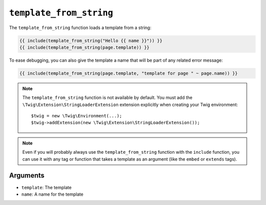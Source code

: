 ``template_from_string``
========================

.. versionadded:: 2.8

    The name argument was added in Twig 2.8.

The ``template_from_string`` function loads a template from a string:

.. code-block:: twig

    {{ include(template_from_string("Hello {{ name }}")) }}
    {{ include(template_from_string(page.template)) }}

To ease debugging, you can also give the template a name that will be part of
any related error message:

.. code-block:: twig

    {{ include(template_from_string(page.template, "template for page " ~ page.name)) }}

.. note::

    The ``template_from_string`` function is not available by default. You
    must add the ``\Twig\Extension\StringLoaderExtension`` extension explicitly when
    creating your Twig environment::

        $twig = new \Twig\Environment(...);
        $twig->addExtension(new \Twig\Extension\StringLoaderExtension());

.. note::

    Even if you will probably always use the ``template_from_string`` function
    with the ``include`` function, you can use it with any tag or function that
    takes a template as an argument (like the ``embed`` or ``extends`` tags).

Arguments
---------

* ``template``: The template
* ``name``: A name for the template
